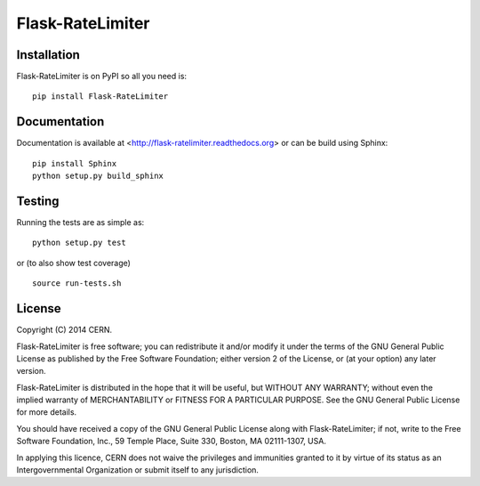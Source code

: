 ==============
Flask-RateLimiter
==============

.. image:: https://travis-ci.org/inveniosoftware/flask-ratelimiter.png?branch=master
    :target: https://travis-ci.org/inveniosoftware/flask-ratelimiter
.. image:: https://coveralls.io/repos/inveniosoftware/flask-ratelimiter/badge.png?branch=master
    :target: https://coveralls.io/r/inveniosoftware/flask-ratelimiter
.. image:: https://pypip.in/v/Flask-RateLimiter/badge.png
   :target: https://pypi.python.org/pypi/Flask-RateLimiter/
.. image:: https://pypip.in/d/Flask-RateLimiter/badge.png
   :target: https://pypi.python.org/pypi/Flask-RateLimiter/

Installation
============
Flask-RateLimiter is on PyPI so all you need is: ::

    pip install Flask-RateLimiter

Documentation
============
Documentation is available at <http://flask-ratelimiter.readthedocs.org> or can be build using Sphinx: ::

    pip install Sphinx
    python setup.py build_sphinx

Testing
=======
Running the tests are as simple as: ::

    python setup.py test

or (to also show test coverage) ::

    source run-tests.sh

License
=======
Copyright (C) 2014 CERN.

Flask-RateLimiter is free software; you can redistribute it and/or modify it under the terms of the GNU General Public License as published by the Free Software Foundation; either version 2 of the License, or (at your option) any later version.

Flask-RateLimiter is distributed in the hope that it will be useful, but WITHOUT ANY WARRANTY; without even the implied warranty of MERCHANTABILITY or FITNESS FOR A PARTICULAR PURPOSE.  See the GNU General Public License for more details.

You should have received a copy of the GNU General Public License along with Flask-RateLimiter; if not, write to the Free Software Foundation, Inc., 59 Temple Place, Suite 330, Boston, MA 02111-1307, USA.

In applying this licence, CERN does not waive the privileges and immunities granted to it by virtue of its status as an Intergovernmental Organization or submit itself to any jurisdiction.
